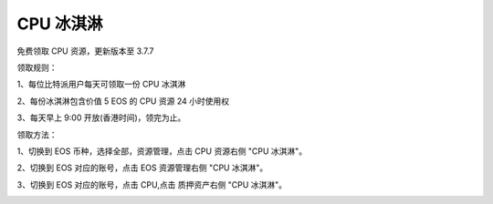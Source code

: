 CPU 冰淇淋
===================

免费领取 CPU 资源，更新版本至 3.7.7

领取规则：

1、每位比特派用户每天可领取一份 CPU 冰淇淋

2、每份冰淇淋包含价值 5 EOS 的 CPU 资源 24 小时使用权

3、每天早上 9:00 开放(香港时间)，领完为止。


领取方法：

1、切换到 EOS 币种，选择全部，资源管理，点击 CPU 资源右侧 "CPU 冰淇淋"。

2、切换到 EOS 对应的账号，点击 EOS 资源管理右侧 "CPU 冰淇淋"。

3、切换到 EOS 对应的账号，点击 CPU,点击 质押资产右侧 "CPU 冰淇淋"。

.. image:: ../img/cpulcecream.jpg
    :width: 320px
    :height: 658px
    :scale: 100%
    :align: center

